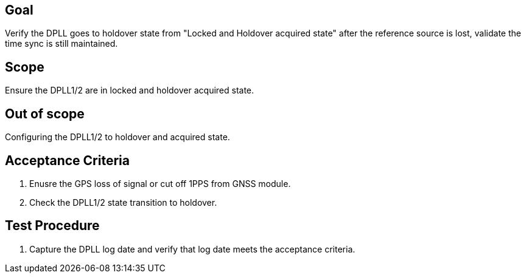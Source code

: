 == Goal

Verify the DPLL goes to holdover state from "Locked and Holdover acquired state" after the reference source is lost, validate the time sync is still maintained.

== Scope

Ensure the DPLL1/2 are in locked and holdover acquired state.

== Out of scope

Configuring the DPLL1/2 to holdover and acquired state.

== Acceptance Criteria

1. Enusre the GPS loss of signal or cut off 1PPS from GNSS module.
2. Check the DPLL1/2 state transition to holdover.

== Test Procedure

1. Capture the DPLL log date and verify that log date meets the acceptance criteria.
